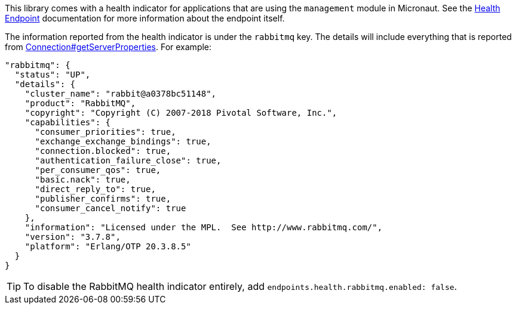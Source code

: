 This library comes with a health indicator for applications that are using the `management` module in Micronaut. See the link:https://docs.micronaut.io/latest/guide/index.html#healthEndpoint[Health Endpoint] documentation for more information about the endpoint itself.

The information reported from the health indicator is under the `rabbitmq` key. The details will include everything that is reported from link:{apirabbit}client/Connection.html#getServerProperties()[Connection#getServerProperties]. For example:

[configuration]
----
"rabbitmq": {
  "status": "UP",
  "details": {
    "cluster_name": "rabbit@a0378bc51148",
    "product": "RabbitMQ",
    "copyright": "Copyright (C) 2007-2018 Pivotal Software, Inc.",
    "capabilities": {
      "consumer_priorities": true,
      "exchange_exchange_bindings": true,
      "connection.blocked": true,
      "authentication_failure_close": true,
      "per_consumer_qos": true,
      "basic.nack": true,
      "direct_reply_to": true,
      "publisher_confirms": true,
      "consumer_cancel_notify": true
    },
    "information": "Licensed under the MPL.  See http://www.rabbitmq.com/",
    "version": "3.7.8",
    "platform": "Erlang/OTP 20.3.8.5"
  }
}
----

TIP: To disable the RabbitMQ health indicator entirely, add `endpoints.health.rabbitmq.enabled: false`.
